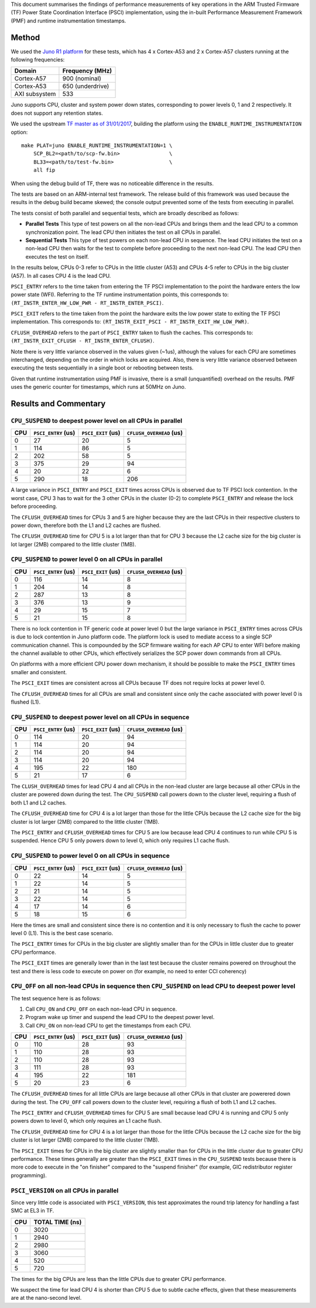 This document summarises the findings of performance measurements of key
operations in the ARM Trusted Firmware (TF) Power State Coordination Interface
(PSCI) implementation, using the in-built Performance Measurement Framework
(PMF) and runtime instrumentation timestamps.

Method
------

We used the `Juno R1 platform`_ for these tests, which has 4 x Cortex-A53 and 2
x Cortex-A57 clusters running at the following frequencies:

+-----------------+--------------------+
| Domain          | Frequency (MHz)    |
+=================+====================+
| Cortex-A57      | 900 (nominal)      |
+-----------------+--------------------+
| Cortex-A53      | 650 (underdrive)   |
+-----------------+--------------------+
| AXI subsystem   | 533                |
+-----------------+--------------------+

Juno supports CPU, cluster and system power down states, corresponding to power
levels 0, 1 and 2 respectively. It does not support any retention states.

We used the upstream `TF master as of 31/01/2017`_, building the platform using
the ``ENABLE_RUNTIME_INSTRUMENTATION`` option:

::

    make PLAT=juno ENABLE_RUNTIME_INSTRUMENTATION=1 \
        SCP_BL2=<path/to/scp-fw.bin>                \
        BL33=<path/to/test-fw.bin>                  \
        all fip

When using the debug build of TF, there was no noticeable difference in the
results.

The tests are based on an ARM-internal test framework. The release build of this
framework was used because the results in the debug build became skewed; the
console output prevented some of the tests from executing in parallel.

The tests consist of both parallel and sequential tests, which are broadly
described as follows:

- **Parallel Tests** This type of test powers on all the non-lead CPUs and
  brings them and the lead CPU to a common synchronization point.  The lead CPU
  then initiates the test on all CPUs in parallel.

- **Sequential Tests** This type of test powers on each non-lead CPU in
  sequence. The lead CPU initiates the test on a non-lead CPU then waits for the
  test to complete before proceeding to the next non-lead CPU. The lead CPU then
  executes the test on itself.

In the results below, CPUs 0-3 refer to CPUs in the little cluster (A53) and
CPUs 4-5 refer to CPUs in the big cluster (A57). In all cases CPU 4 is the lead
CPU.

``PSCI_ENTRY`` refers to the time taken from entering the TF PSCI implementation
to the point the hardware enters the low power state (WFI). Referring to the TF
runtime instrumentation points, this corresponds to:
``(RT_INSTR_ENTER_HW_LOW_PWR - RT_INSTR_ENTER_PSCI)``.

``PSCI_EXIT`` refers to the time taken from the point the hardware exits the low
power state to exiting the TF PSCI implementation. This corresponds to:
``(RT_INSTR_EXIT_PSCI - RT_INSTR_EXIT_HW_LOW_PWR)``.

``CFLUSH_OVERHEAD`` refers to the part of ``PSCI_ENTRY`` taken to flush the
caches. This corresponds to: ``(RT_INSTR_EXIT_CFLUSH - RT_INSTR_ENTER_CFLUSH)``.

Note there is very little variance observed in the values given (~1us), although
the values for each CPU are sometimes interchanged, depending on the order in
which locks are acquired. Also, there is very little variance observed between
executing the tests sequentially in a single boot or rebooting between tests.

Given that runtime instrumentation using PMF is invasive, there is a small
(unquantified) overhead on the results. PMF uses the generic counter for
timestamps, which runs at 50MHz on Juno.

Results and Commentary
----------------------

``CPU_SUSPEND`` to deepest power level on all CPUs in parallel
~~~~~~~~~~~~~~~~~~~~~~~~~~~~~~~~~~~~~~~~~~~~~~~~~~~~~~~~~~~~~~

+-------+---------------------+--------------------+--------------------------+
| CPU   | ``PSCI_ENTRY`` (us) | ``PSCI_EXIT`` (us) | ``CFLUSH_OVERHEAD`` (us) |
+=======+=====================+====================+==========================+
| 0     | 27                  | 20                 | 5                        |
+-------+---------------------+--------------------+--------------------------+
| 1     | 114                 | 86                 | 5                        |
+-------+---------------------+--------------------+--------------------------+
| 2     | 202                 | 58                 | 5                        |
+-------+---------------------+--------------------+--------------------------+
| 3     | 375                 | 29                 | 94                       |
+-------+---------------------+--------------------+--------------------------+
| 4     | 20                  | 22                 | 6                        |
+-------+---------------------+--------------------+--------------------------+
| 5     | 290                 | 18                 | 206                      |
+-------+---------------------+--------------------+--------------------------+

A large variance in ``PSCI_ENTRY`` and ``PSCI_EXIT`` times across CPUs is
observed due to TF PSCI lock contention. In the worst case, CPU 3 has to wait
for the 3 other CPUs in the cluster (0-2) to complete ``PSCI_ENTRY`` and release
the lock before proceeding.

The ``CFLUSH_OVERHEAD`` times for CPUs 3 and 5 are higher because they are the
last CPUs in their respective clusters to power down, therefore both the L1 and
L2 caches are flushed.

The ``CFLUSH_OVERHEAD`` time for CPU 5 is a lot larger than that for CPU 3
because the L2 cache size for the big cluster is lot larger (2MB) compared to
the little cluster (1MB).

``CPU_SUSPEND`` to power level 0 on all CPUs in parallel
~~~~~~~~~~~~~~~~~~~~~~~~~~~~~~~~~~~~~~~~~~~~~~~~~~~~~~~~

+-------+---------------------+--------------------+--------------------------+
| CPU   | ``PSCI_ENTRY`` (us) | ``PSCI_EXIT`` (us) | ``CFLUSH_OVERHEAD`` (us) |
+=======+=====================+====================+==========================+
| 0     | 116                 | 14                 | 8                        |
+-------+---------------------+--------------------+--------------------------+
| 1     | 204                 | 14                 | 8                        |
+-------+---------------------+--------------------+--------------------------+
| 2     | 287                 | 13                 | 8                        |
+-------+---------------------+--------------------+--------------------------+
| 3     | 376                 | 13                 | 9                        |
+-------+---------------------+--------------------+--------------------------+
| 4     | 29                  | 15                 | 7                        |
+-------+---------------------+--------------------+--------------------------+
| 5     | 21                  | 15                 | 8                        |
+-------+---------------------+--------------------+--------------------------+

There is no lock contention in TF generic code at power level 0 but the large
variance in ``PSCI_ENTRY`` times across CPUs is due to lock contention in Juno
platform code. The platform lock is used to mediate access to a single SCP
communication channel. This is compounded by the SCP firmware waiting for each
AP CPU to enter WFI before making the channel available to other CPUs, which
effectively serializes the SCP power down commands from all CPUs.

On platforms with a more efficient CPU power down mechanism, it should be
possible to make the ``PSCI_ENTRY`` times smaller and consistent.

The ``PSCI_EXIT`` times are consistent across all CPUs because TF does not
require locks at power level 0.

The ``CFLUSH_OVERHEAD`` times for all CPUs are small and consistent since only
the cache associated with power level 0 is flushed (L1).

``CPU_SUSPEND`` to deepest power level on all CPUs in sequence
~~~~~~~~~~~~~~~~~~~~~~~~~~~~~~~~~~~~~~~~~~~~~~~~~~~~~~~~~~~~~~

+-------+---------------------+--------------------+--------------------------+
| CPU   | ``PSCI_ENTRY`` (us) | ``PSCI_EXIT`` (us) | ``CFLUSH_OVERHEAD`` (us) |
+=======+=====================+====================+==========================+
| 0     | 114                 | 20                 | 94                       |
+-------+---------------------+--------------------+--------------------------+
| 1     | 114                 | 20                 | 94                       |
+-------+---------------------+--------------------+--------------------------+
| 2     | 114                 | 20                 | 94                       |
+-------+---------------------+--------------------+--------------------------+
| 3     | 114                 | 20                 | 94                       |
+-------+---------------------+--------------------+--------------------------+
| 4     | 195                 | 22                 | 180                      |
+-------+---------------------+--------------------+--------------------------+
| 5     | 21                  | 17                 | 6                        |
+-------+---------------------+--------------------+--------------------------+

The ``CLUSH_OVERHEAD`` times for lead CPU 4 and all CPUs in the non-lead cluster
are large because all other CPUs in the cluster are powered down during the
test. The ``CPU_SUSPEND`` call powers down to the cluster level, requiring a
flush of both L1 and L2 caches.

The ``CFLUSH_OVERHEAD`` time for CPU 4 is a lot larger than those for the little
CPUs because the L2 cache size for the big cluster is lot larger (2MB) compared
to the little cluster (1MB).

The ``PSCI_ENTRY`` and ``CFLUSH_OVERHEAD`` times for CPU 5 are low because lead
CPU 4 continues to run while CPU 5 is suspended. Hence CPU 5 only powers down to
level 0, which only requires L1 cache flush.

``CPU_SUSPEND`` to power level 0 on all CPUs in sequence
~~~~~~~~~~~~~~~~~~~~~~~~~~~~~~~~~~~~~~~~~~~~~~~~~~~~~~~~

+-------+---------------------+--------------------+--------------------------+
| CPU   | ``PSCI_ENTRY`` (us) | ``PSCI_EXIT`` (us) | ``CFLUSH_OVERHEAD`` (us) |
+=======+=====================+====================+==========================+
| 0     | 22                  | 14                 | 5                        |
+-------+---------------------+--------------------+--------------------------+
| 1     | 22                  | 14                 | 5                        |
+-------+---------------------+--------------------+--------------------------+
| 2     | 21                  | 14                 | 5                        |
+-------+---------------------+--------------------+--------------------------+
| 3     | 22                  | 14                 | 5                        |
+-------+---------------------+--------------------+--------------------------+
| 4     | 17                  | 14                 | 6                        |
+-------+---------------------+--------------------+--------------------------+
| 5     | 18                  | 15                 | 6                        |
+-------+---------------------+--------------------+--------------------------+

Here the times are small and consistent since there is no contention and it is
only necessary to flush the cache to power level 0 (L1). This is the best case
scenario.

The ``PSCI_ENTRY`` times for CPUs in the big cluster are slightly smaller than
for the CPUs in little cluster due to greater CPU performance.

The ``PSCI_EXIT`` times are generally lower than in the last test because the
cluster remains powered on throughout the test and there is less code to execute
on power on (for example, no need to enter CCI coherency)

``CPU_OFF`` on all non-lead CPUs in sequence then ``CPU_SUSPEND`` on lead CPU to deepest power level
~~~~~~~~~~~~~~~~~~~~~~~~~~~~~~~~~~~~~~~~~~~~~~~~~~~~~~~~~~~~~~~~~~~~~~~~~~~~~~~~~~~~~~~~~~~~~~~~~~~~

The test sequence here is as follows:

1. Call ``CPU_ON`` and ``CPU_OFF`` on each non-lead CPU in sequence.

2. Program wake up timer and suspend the lead CPU to the deepest power level.

3. Call ``CPU_ON`` on non-lead CPU to get the timestamps from each CPU.

+-------+---------------------+--------------------+--------------------------+
| CPU   | ``PSCI_ENTRY`` (us) | ``PSCI_EXIT`` (us) | ``CFLUSH_OVERHEAD`` (us) |
+=======+=====================+====================+==========================+
| 0     | 110                 | 28                 | 93                       |
+-------+---------------------+--------------------+--------------------------+
| 1     | 110                 | 28                 | 93                       |
+-------+---------------------+--------------------+--------------------------+
| 2     | 110                 | 28                 | 93                       |
+-------+---------------------+--------------------+--------------------------+
| 3     | 111                 | 28                 | 93                       |
+-------+---------------------+--------------------+--------------------------+
| 4     | 195                 | 22                 | 181                      |
+-------+---------------------+--------------------+--------------------------+
| 5     | 20                  | 23                 | 6                        |
+-------+---------------------+--------------------+--------------------------+

The ``CFLUSH_OVERHEAD`` times for all little CPUs are large because all other
CPUs in that cluster are powerered down during the test. The ``CPU_OFF`` call
powers down to the cluster level, requiring a flush of both L1 and L2 caches.

The ``PSCI_ENTRY`` and ``CFLUSH_OVERHEAD`` times for CPU 5 are small because
lead CPU 4 is running and CPU 5 only powers down to level 0, which only requires
an L1 cache flush.

The ``CFLUSH_OVERHEAD`` time for CPU 4 is a lot larger than those for the little
CPUs because the L2 cache size for the big cluster is lot larger (2MB) compared
to the little cluster (1MB).

The ``PSCI_EXIT`` times for CPUs in the big cluster are slightly smaller than
for CPUs in the little cluster due to greater CPU performance.  These times
generally are greater than the ``PSCI_EXIT`` times in the ``CPU_SUSPEND`` tests
because there is more code to execute in the "on finisher" compared to the
"suspend finisher" (for example, GIC redistributor register programming).

``PSCI_VERSION`` on all CPUs in parallel
~~~~~~~~~~~~~~~~~~~~~~~~~~~~~~~~~~~~~~~~

Since very little code is associated with ``PSCI_VERSION``, this test
approximates the round trip latency for handling a fast SMC at EL3 in TF.

+-------+-------------------+
| CPU   | TOTAL TIME (ns)   |
+=======+===================+
| 0     | 3020              |
+-------+-------------------+
| 1     | 2940              |
+-------+-------------------+
| 2     | 2980              |
+-------+-------------------+
| 3     | 3060              |
+-------+-------------------+
| 4     | 520               |
+-------+-------------------+
| 5     | 720               |
+-------+-------------------+

The times for the big CPUs are less than the little CPUs due to greater CPU
performance.

We suspect the time for lead CPU 4 is shorter than CPU 5 due to subtle cache
effects, given that these measurements are at the nano-second level.

.. _Juno R1 platform: https://www.arm.com/files/pdf/Juno_r1_ARM_Dev_datasheet.pdf
.. _TF master as of 31/01/2017: https://git.trustedfirmware.org/TF-A/trusted-firmware-a.git/tree/?id=c38b36d
